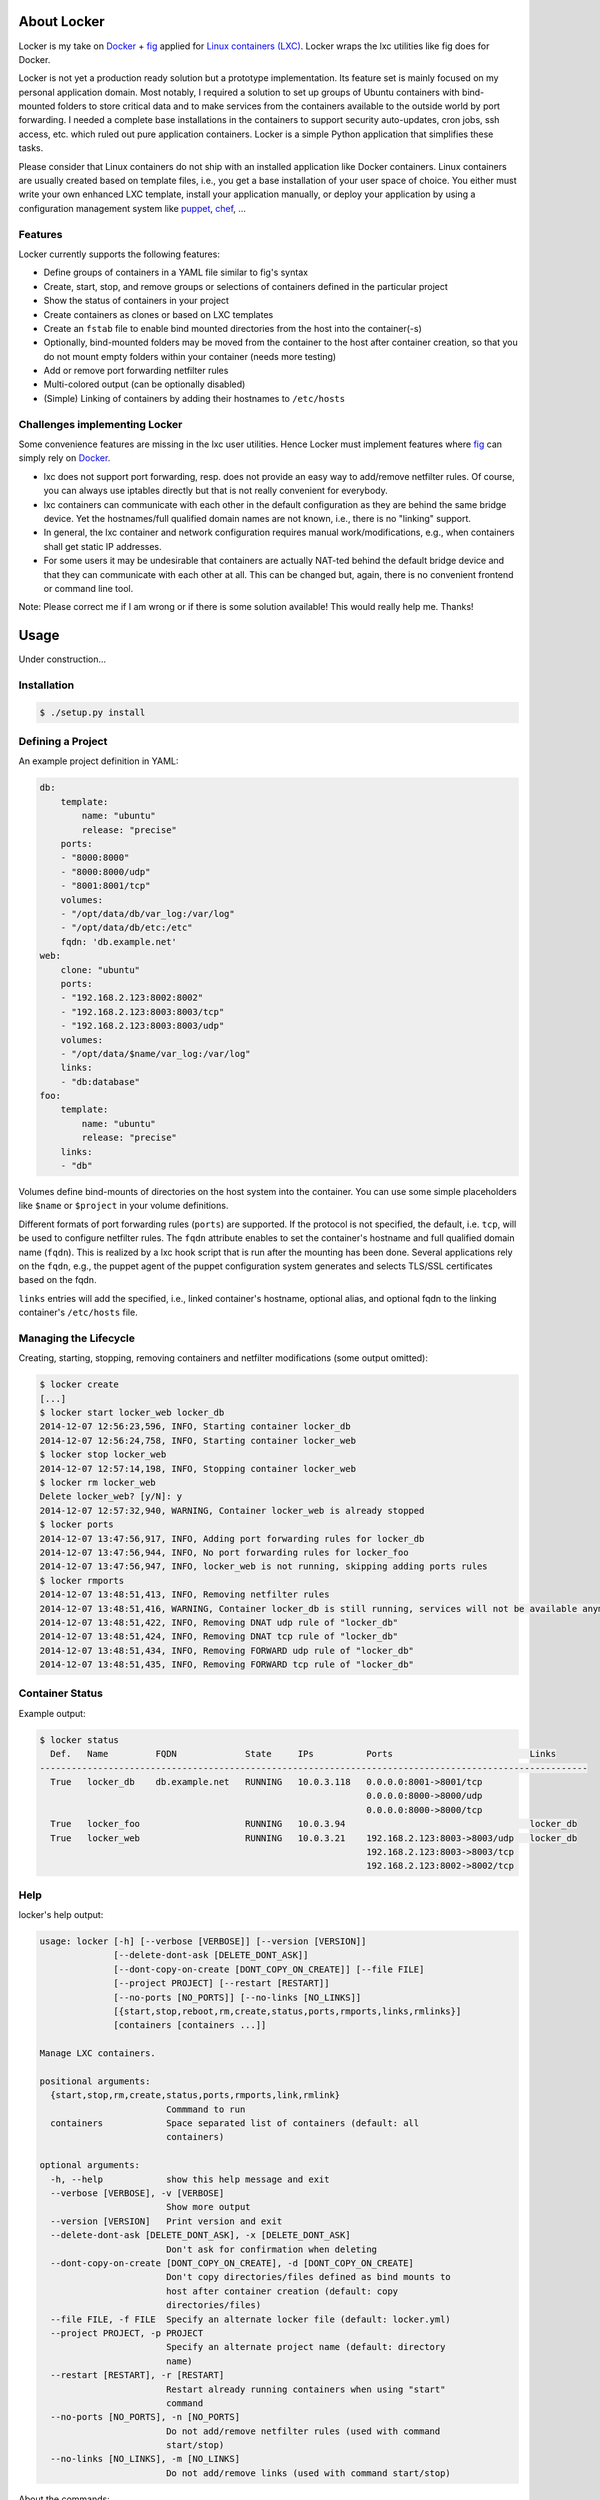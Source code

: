 .. image:: ./docs/logo.png

About Locker
===============

Locker is my take on `Docker <http://www.docker.com>`_  + `fig <http://fig.sh>`_
applied for `Linux containers (LXC) <https://linuxcontainers.org/>`_. Locker
wraps the lxc utilities like fig does for Docker.

Locker is not yet a production ready solution but a prototype implementation.
Its feature set is mainly focused on my personal application domain. Most
notably, I required a solution to set up groups of Ubuntu containers with
bind-mounted folders to store critical data and to make services from the
containers available to the outside world by port forwarding. I needed a
complete base installations in the containers to support security auto-updates,
cron jobs, ssh access, etc. which ruled out pure application containers. Locker
is a simple Python application that simplifies these tasks.

Please consider that Linux containers do not ship with an installed application
like Docker containers. Linux containers are usually created based on template
files, i.e., you get a base installation of your user space of choice. You
either must write your own enhanced LXC template, install your application
manually, or deploy your application by using a configuration management system
like `puppet <http://puppetlabs.com/puppet/what-is-puppet>`_,
`chef <https://www.chef.io/chef/>`_, ...

Features
--------

Locker currently supports the following features:

- Define groups of containers in a YAML file similar to fig's syntax
- Create, start, stop, and remove groups or selections of containers defined in
  the particular project
- Show the status of containers in your project
- Create containers as clones or based on LXC templates
- Create an ``fstab`` file to enable bind mounted directories from the host into the
  container(-s)
- Optionally, bind-mounted folders may be moved from the container to the host
  after container creation, so that you do not mount empty folders within your
  container (needs more testing)
- Add or remove port forwarding netfilter rules
- Multi-colored output (can be optionally disabled)
- (Simple) Linking of containers by adding their hostnames to ``/etc/hosts``

Challenges implementing Locker
------------------------------

Some convenience features are missing in the lxc user utilities. Hence Locker
must implement features where `fig <http://fig.sh>`_ can simply rely on
`Docker <http://www.docker.com>`_.

- lxc does not support port forwarding, resp. does not provide an easy way to
  add/remove netfilter rules. Of course, you can always use iptables directly
  but that is not really convenient for everybody.
- lxc containers can communicate with each other in the default configuration as
  they are behind the same bridge device. Yet the hostnames/full qualified
  domain names are not known, i.e., there is no "linking" support.
- In general, the lxc container and network configuration requires manual
  work/modifications, e.g., when containers shall get static IP addresses.
- For some users it may be undesirable that containers are actually NAT-ted
  behind the default bridge device and that they can communicate with each other
  at all. This can be changed but, again, there is no convenient frontend or
  command line tool.

Note: Please correct me if I am wrong or if there is some solution available!
This would really help me. Thanks!


Usage
===============

Under construction...

Installation
------------

.. code:: bash

   $ ./setup.py install


Defining a Project
------------------

An example project definition in YAML:

.. code:: yaml

    db:
        template:
            name: "ubuntu"
            release: "precise"
        ports:
        - "8000:8000"
        - "8000:8000/udp"
        - "8001:8001/tcp"
        volumes:
        - "/opt/data/db/var_log:/var/log"
        - "/opt/data/db/etc:/etc"
        fqdn: 'db.example.net'
    web:
        clone: "ubuntu"
        ports:
        - "192.168.2.123:8002:8002"
        - "192.168.2.123:8003:8003/tcp"
        - "192.168.2.123:8003:8003/udp"
        volumes:
        - "/opt/data/$name/var_log:/var/log"
        links:
        - "db:database"
    foo:
        template:
            name: "ubuntu"
            release: "precise"
        links:
        - "db"

Volumes define bind-mounts of directories on the host system into the container.
You can use some simple placeholders like ``$name`` or ``$project`` in your volume
definitions.

Different formats of port forwarding rules (``ports``) are supported. If the
protocol is not specified, the default, i.e. ``tcp``, will be used to configure
netfilter rules. The ``fqdn`` attribute enables to set the container's hostname
and full qualified domain name (``fqdn``). This is realized by a lxc hook script
that is run after the mounting has been done. Several applications rely on the
``fqdn``, e.g., the puppet agent of the puppet configuration system generates
and selects TLS/SSL certificates based on the fqdn.

``links`` entries will add the specified, i.e., linked container's hostname,
optional alias, and optional fqdn to the linking container's ``/etc/hosts`` file.

Managing the Lifecycle
----------------------

Creating, starting, stopping, removing containers and netfilter modifications
(some output omitted):

.. code::

    $ locker create
    [...]
    $ locker start locker_web locker_db
    2014-12-07 12:56:23,596, INFO, Starting container locker_db
    2014-12-07 12:56:24,758, INFO, Starting container locker_web
    $ locker stop locker_web
    2014-12-07 12:57:14,198, INFO, Stopping container locker_web
    $ locker rm locker_web
    Delete locker_web? [y/N]: y
    2014-12-07 12:57:32,940, WARNING, Container locker_web is already stopped
    $ locker ports
    2014-12-07 13:47:56,917, INFO, Adding port forwarding rules for locker_db
    2014-12-07 13:47:56,944, INFO, No port forwarding rules for locker_foo
    2014-12-07 13:47:56,947, INFO, locker_web is not running, skipping adding ports rules
    $ locker rmports
    2014-12-07 13:48:51,413, INFO, Removing netfilter rules
    2014-12-07 13:48:51,416, WARNING, Container locker_db is still running, services will not be available anymore
    2014-12-07 13:48:51,422, INFO, Removing DNAT udp rule of "locker_db"
    2014-12-07 13:48:51,424, INFO, Removing DNAT tcp rule of "locker_db"
    2014-12-07 13:48:51,434, INFO, Removing FORWARD udp rule of "locker_db"
    2014-12-07 13:48:51,435, INFO, Removing FORWARD tcp rule of "locker_db"

Container Status
----------------

Example output:

.. code::

    $ locker status
      Def.   Name         FQDN             State     IPs          Ports                          Links
    --------------------------------------------------------------------------------------------------------
      True   locker_db    db.example.net   RUNNING   10.0.3.118   0.0.0.0:8001->8001/tcp
                                                                  0.0.0.0:8000->8000/udp
                                                                  0.0.0.0:8000->8000/tcp
      True   locker_foo                    RUNNING   10.0.3.94                                   locker_db
      True   locker_web                    RUNNING   10.0.3.21    192.168.2.123:8003->8003/udp   locker_db
                                                                  192.168.2.123:8003->8003/tcp
                                                                  192.168.2.123:8002->8002/tcp

Help
----

locker's help output:

.. code::

    usage: locker [-h] [--verbose [VERBOSE]] [--version [VERSION]]
                  [--delete-dont-ask [DELETE_DONT_ASK]]
                  [--dont-copy-on-create [DONT_COPY_ON_CREATE]] [--file FILE]
                  [--project PROJECT] [--restart [RESTART]]
                  [--no-ports [NO_PORTS]] [--no-links [NO_LINKS]]
                  [{start,stop,reboot,rm,create,status,ports,rmports,links,rmlinks}]
                  [containers [containers ...]]

    Manage LXC containers.

    positional arguments:
      {start,stop,rm,create,status,ports,rmports,link,rmlink}
                            Commmand to run
      containers            Space separated list of containers (default: all
                            containers)

    optional arguments:
      -h, --help            show this help message and exit
      --verbose [VERBOSE], -v [VERBOSE]
                            Show more output
      --version [VERSION]   Print version and exit
      --delete-dont-ask [DELETE_DONT_ASK], -x [DELETE_DONT_ASK]
                            Don't ask for confirmation when deleting
      --dont-copy-on-create [DONT_COPY_ON_CREATE], -d [DONT_COPY_ON_CREATE]
                            Don't copy directories/files defined as bind mounts to
                            host after container creation (default: copy
                            directories/files)
      --file FILE, -f FILE  Specify an alternate locker file (default: locker.yml)
      --project PROJECT, -p PROJECT
                            Specify an alternate project name (default: directory
                            name)
      --restart [RESTART], -r [RESTART]
                            Restart already running containers when using "start"
                            command
      --no-ports [NO_PORTS], -n [NO_PORTS]
                            Do not add/remove netfilter rules (used with command
                            start/stop)
      --no-links [NO_LINKS], -m [NO_LINKS]
                            Do not add/remove links (used with command start/stop)

About the commands:

:create:
    Create new containers based on templates or as clones. The container's
    "template" subtree in the YAML configuration is provided as the template's
    arguments.
:start:
    Start the container and run the ports command, i.e., add netfilter rules on.
:stop:
    Stop the container and run the rmports command, i.e., remove netfilter rules.
:reboot:
    As the name implies: stop the container (if running) and start it afterwards.
:ports:
    Add port, i.e., netfilter rules. Automatically done when using start
    command.
:rmport:
    Remove port i.e., netfilter rules. Automatically done when using stop
    command.
:status:
    Show container status.
:links:
    Add/updates links in container. Automatically done when using start command.
    Subsequent calls will update the links and remove stale entries of
    not properly stopped/crashed containers.
:rmlinks:
    Removes all links from the container.

Limitations & Issues
====================

- Must be run as root. Unprivileged containers are not yet supported.
- Does not catch malformed YAML files
- Only directories are supported as bind mounts (``volumes``)
- Documentation and examples should be further extended.

Requirements
============

- Python3 and the following modules:

  - lxc (official lxc bindings from the linux containers project)
  - see list of requirements in setup.py

- Linux containers userspace tools and libraries

To-Dos / Feature Wish List
==========================

- Resolve everything on the limitations & issues list :-)
- Networking related:

  - Support IPv6 addresses and netfilter rules
  - Add and use custom bridge device (e.g. locker0)

    - Prevent communication between containers in the default configuration
    - Add netfilter rules for inter-container commmunication when "links" are
      defined

  - Link backwards, i.e., add name + fqdn of the linking container to target
    container. This may be beneficial, e.g., when database logs shall contain
    the hostname

- Configuration related:

  - Support different container paths
  - Support setting parameters in the container's config
    (e.g. ``/var/lib/lxc/container/config``) via the YAML configuration.
  - Setting environment variables in linked containers?! Not required in my use
    cases. Name resolution is more important as the initial configuration of
    applications is realized by a configuration management system.
  - ``lxc-create`` may use the ``download`` template to download images from the
    `offical LXC website <http://images.linuxcontainers.org/images/>`_. Maybe
    this can be used via the Python binding?!? For sure the YAML configuration
    needs to be extended to support this feature.

- Source code related:

  - Use string templates, see PEP 3101 and PEP 3101
  - Write real unit tests without side-effects (see next section for further
    information)

- Miscellaneous:

  - Evaluate the order in which to create new cloned containers to handle
    dependency problems (containers are currently created in alphabetical order)
  - Add Debian package meta-data
  - Export and import of containers, optionally including the bind-mounted data
  - Support execution of commands inside the container after creation, e.g., to
    install and run the `puppet <http://puppetlabs.com/puppet/what-is-puppet>`_
    agent

Test Cases
==========

.. warning:: These are not unit tests that can be run without any side effects.
             In fact, the test cases are more akin to integration tests. Each
             test case actually creates, starts, stops, etc. containers on the
             test system. As these "external resources" are used, you will
             change the state of your system.
             Currently I refrain from writing better test cases with mocked
             classes/methods that do not change the running system. As far as I
             know there is no easy way to replace ``lxc.Container`` with a mock
             where all derived classes (e.g. ``locker.Container``) also will use
             the mocked base class.

Test cases can be run easily with ``nosetest`` including a coverage analysis,
example:

.. code::

    nosetests3 --with-coverage --cover-package=locker --cover-html --cover-erase

Many test cases rely on the example YAML project configuration that is available
as ``docs/locker.yml``.


Words of Warning
================

.. warning::
    - Use at your own risk
    - May destroy your data
    - Many errors and misconfigurations are not caught yet and may result in
      undefined states
    - Test in an expendable virtual machine first!
    - Compatibility may be broken in future versions

License
============

Published under the GPLv3 or later
